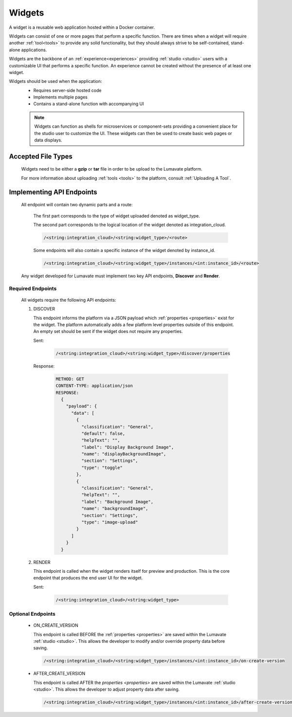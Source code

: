 .. _widgets:

Widgets
-------

A widget is a reusable web application hosted within a Docker container. 

Widgets can consist of one or more pages that perform a specific function. There are times when a widget will require another :ref:`tool<tools>` to provide any solid functionality, but they should always strive to be self-contained, stand-alone applications. 

Widgets are the backbone of an :ref:`experience<experiences>` providing :ref:`studio <studio>` users with a customizable UI that performs a specific function. An experience cannot be created without the presence of at least one widget.  
 
Widgets should be used when the application:
 * Requires server-side hosted code
 * Implements multiple pages
 * Contains a stand-alone function with accompanying UI
 
 .. note::
    Widgets can function as shells for microservices or component-sets providing a convenient place for the studio user to customize the UI. These widgets can then be used to create basic web pages or data displays.

.. _Accepted File Types W:

Accepted File Types
^^^^^^^^^^^^^^^^^^^ 

 Widgets need to be either a **gzip** or **tar** file in order to be upload to the Lumavate platform. 

 For more information about uploading :ref:`tools <tools>` to the platform, consult :ref:`Uploading A Tool`. 

.. _API Endpoints W:

Implementing API Endpoints
^^^^^^^^^^^^^^^^^^^^^^^^^^

 All endpoint will contain two dynamic parts and a route:
  
  The first part corresponds to the type of widget uploaded denoted as widget_type. 
  
  The second part corresponds to the logical location of the widget denoted as integration_cloud. 

  .. code-block:: python
   
     /<string:integration_cloud>/<string:widget_type>/<route>
   
  Some endpoints will also contain a specific instance of the widget denoted by instance_id.
  
  .. code-block:: python
  
   /<string:integration_cloud>/<string:widget_type>/instances/<int:instance_id>/<route>

 Any widget developed for Lumavate must implement two key API endpoints, **Discover** and **Render**.

Required Endpoints
++++++++++++++++++

 All widgets require the following API endpoints:

 #. DISCOVER

    This endpoint informs the platform via a JSON payload which :ref:`properties <properties>` exist for the widget. The platform automatically adds a few platform level properties outside of this endpoint. An empty set should be sent if the widget does not require any properties.

    Sent:

     .. code-block:: python

       /<string:integration_cloud>/<string:widget_type>/discover/properties

    Response:

     .. code-block::  rest

        METHOD: GET
        CONTENT-TYPE: application/json
        RESPONSE:
          {
            "payload": {
              "data": [
                {
                  "classification": "General",
                  "default": false,
                  "helpText": "",
                  "label": "Display Background Image",
                  "name": "displayBackgroundImage",
                  "section": "Settings",
                  "type": "toggle"
                },
                {
                  "classification": "General",
                  "helpText": "",
                  "label": "Background Image",
                  "name": "backgroundImage",
                  "section": "Settings",
                  "type": "image-upload"
                }
              ]
            }
          }

 #. RENDER

    This endpoint is called when the widget renders itself for preview and production. This is the core endpoint that produces the end user UI for the widget.

    Sent:
   
     .. code-block:: python

        /<string:integration_cloud>/<string:widget_type>


Optional Endpoints
++++++++++++++++++

 * ON_CREATE_VERSION
  
   This endpoint is called BEFORE the :ref:`properties <properties>` are saved within the Lumavate :ref:`studio <studio>`. This allows the developer to modify and/or override property data before saving.

   .. code-block:: python

      /<string:integration_cloud>/<string:widget_type>/instances/<int:instance_id>/on-create-version


 * AFTER_CREATE_VERSION
  
   This endpoint is called AFTER the `properties <properties>` are saved within the Lumavate :ref:`studio <studio>`. This allows the developer to adjust property data after saving.

   .. code-block:: python

      /<string:integration_cloud>/<string:widget_type>/instances/<int:instance_id>/after-create-version
     
